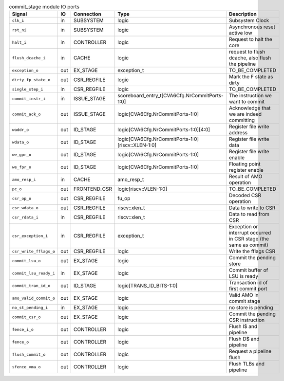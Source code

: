 ..
   Copyright 2024 Thales DIS France SAS
   Licensed under the Solderpad Hardware License, Version 2.1 (the "License");
   you may not use this file except in compliance with the License.
   SPDX-License-Identifier: Apache-2.0 WITH SHL-2.1
   You may obtain a copy of the License at https://solderpad.org/licenses/

   Original Author: Jean-Roch COULON - Thales

.. _CVA6_commit_stage_ports:

.. list-table:: commit_stage module IO ports
   :header-rows: 1

   * - Signal
     - IO
     - Connection
     - Type
     - Description

   * - ``clk_i``
     - in
     - SUBSYSTEM
     - logic
     - Subsystem Clock

   * - ``rst_ni``
     - in
     - SUBSYSTEM
     - logic
     - Asynchronous reset active low

   * - ``halt_i``
     - in
     - CONTROLLER
     - logic
     - Request to halt the core

   * - ``flush_dcache_i``
     - in
     - CACHE
     - logic
     - request to flush dcache, also flush the pipeline

   * - ``exception_o``
     - out
     - EX_STAGE
     - exception_t
     - TO_BE_COMPLETED

   * - ``dirty_fp_state_o``
     - out
     - CSR_REGFILE
     - logic
     - Mark the F state as dirty

   * - ``single_step_i``
     - in
     - CSR_REGFILE
     - logic
     - TO_BE_COMPLETED

   * - ``commit_instr_i``
     - in
     - ISSUE_STAGE
     - scoreboard_entry_t[CVA6Cfg.NrCommitPorts-1:0]
     - The instruction we want to commit

   * - ``commit_ack_o``
     - out
     - ISSUE_STAGE
     - logic[CVA6Cfg.NrCommitPorts-1:0]
     - Acknowledge that we are indeed committing

   * - ``waddr_o``
     - out
     - ID_STAGE
     - logic[CVA6Cfg.NrCommitPorts-1:0][4:0]
     - Register file write address

   * - ``wdata_o``
     - out
     - ID_STAGE
     - logic[CVA6Cfg.NrCommitPorts-1:0][riscv::XLEN-1:0]
     - Register file write data

   * - ``we_gpr_o``
     - out
     - ID_STAGE
     - logic[CVA6Cfg.NrCommitPorts-1:0]
     - Register file write enable

   * - ``we_fpr_o``
     - out
     - ID_STAGE
     - logic[CVA6Cfg.NrCommitPorts-1:0]
     - Floating point register enable

   * - ``amo_resp_i``
     - in
     - CACHE
     - amo_resp_t
     - Result of AMO operation

   * - ``pc_o``
     - out
     - FRONTEND_CSR
     - logic[riscv::VLEN-1:0]
     - TO_BE_COMPLETED

   * - ``csr_op_o``
     - out
     - CSR_REGFILE
     - fu_op
     - Decoded CSR operation

   * - ``csr_wdata_o``
     - out
     - CSR_REGFILE
     - riscv::xlen_t
     - Data to write to CSR

   * - ``csr_rdata_i``
     - in
     - CSR_REGFILE
     - riscv::xlen_t
     - Data to read from CSR

   * - ``csr_exception_i``
     - in
     - CSR_REGFILE
     - exception_t
     - Exception or interrupt occurred in CSR stage (the same as commit)

   * - ``csr_write_fflags_o``
     - out
     - CSR_REGFILE
     - logic
     - Write the fflags CSR

   * - ``commit_lsu_o``
     - out
     - EX_STAGE
     - logic
     - Commit the pending store

   * - ``commit_lsu_ready_i``
     - in
     - EX_STAGE
     - logic
     - Commit buffer of LSU is ready

   * - ``commit_tran_id_o``
     - out
     - ID_STAGE
     - logic[TRANS_ID_BITS-1:0]
     - Transaction id of first commit port

   * - ``amo_valid_commit_o``
     - out
     - EX_STAGE
     - logic
     - Valid AMO in commit stage

   * - ``no_st_pending_i``
     - in
     - EX_STAGE
     - logic
     - no store is pending

   * - ``commit_csr_o``
     - out
     - EX_STAGE
     - logic
     - Commit the pending CSR instruction

   * - ``fence_i_o``
     - out
     - CONTROLLER
     - logic
     - Flush I$ and pipeline

   * - ``fence_o``
     - out
     - CONTROLLER
     - logic
     - Flush D$ and pipeline

   * - ``flush_commit_o``
     - out
     - CONTROLLER
     - logic
     - Request a pipeline flush

   * - ``sfence_vma_o``
     - out
     - CONTROLLER
     - logic
     - Flush TLBs and pipeline
